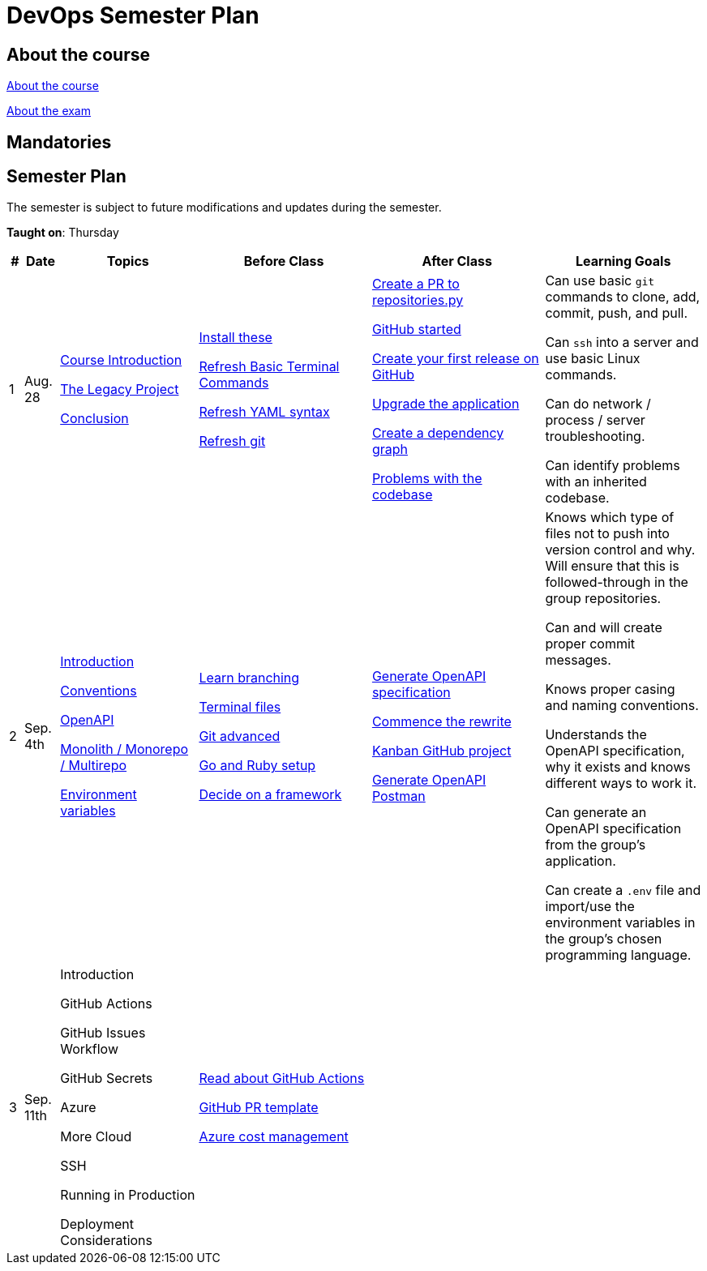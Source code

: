 = DevOps Semester Plan

== About the course

link:00._Course_Material/00._Meta_Course_Material/about_the_course.md[About the course]

link:00._Course_Material/00._Meta_Course_Material/about_the_exam.md[About the exam]



== Mandatories


== Semester Plan

The semester is subject to future modifications and updates during the semester.

**Taught on**: Thursday

[width="100%",cols="2%,5%,20%,25%,25%,23%",options="header"]
|===
| # | Date | Topics | Before Class | After Class | Learning Goals

// ------------------------------------------------------------------------------------------------------------------------------------------------

| 1
| Aug. 28

a| 
link:00._Course_Material/02._Slides/01._Introduction/01._course_introduction.md[Course Introduction]
// Introduction 

link:00._Course_Material/02._Slides/01._Introduction/02._the_legacy_project.md[The Legacy Project]
// The Legacy Project

link:00._Course_Material/02._Slides/01._Introduction/03._conclusion.md[Conclusion]
// Conclusion

a|
link:00._Course_Material/01._Assignments/01._Introduction/01._Before/install_these.md[Install these]

link:00._Course_Material/01._Assignments/01._Introduction/01._Before/refresh_basic_terminal_commands.md[Refresh Basic Terminal Commands]

link:00._Course_Material/01._Assignments/01._Introduction/01._Before/refresh_yaml_syntax.md[Refresh YAML syntax]

link:00._Course_Material/01._Assignments/01._Introduction/01._Before/refresh_basic_git.md[Refresh git]


a| 
link:00._Course_Material/01._Assignments/01._Introduction/02._After/create_a_pr_to_repositories_py.md[Create a PR to repositories.py]

link:00._Course_Material/01._Assignments/01._Introduction/02._After/github_started.md[GitHub started]

link:00._Course_Material/01._Assignments/01._Introduction/02._After/git_release.md[Create your first release on GitHub]

link:00._Course_Material/01._Assignments/01._Introduction/02._After/upgrade_the_application.md[Upgrade the application]

link:00._Course_Material/01._Assignments/01._Introduction/02._After/create_a_dependency_graph.md[Create a dependency graph]

link:00._Course_Material/01._Assignments/01._Introduction/02._After/problems_with_the_codebase.md[Problems with the codebase]

a|
Can use basic `git` commands to clone, add, commit, push, and pull.

Can `ssh` into a server and use basic Linux commands.

Can do network / process / server troubleshooting.

Can identify problems with an inherited codebase.

// ------------------------------------------------------------------------------------------------------------------------------------------------

| 2
| Sep. 4th
a|
link:00._Course_Material/02._Slides/02._Conventions_OpenAPI_DotEnv/01._introduction.md[Introduction]
// Introduction

link:00._Course_Material/02._Slides/02._Conventions_OpenAPI_DotEnv/02._conventions.md[Conventions]
// Conventions

link:00._Course_Material/02._Slides/02._Conventions_OpenAPI_DotEnv/03._openapi.md[OpenAPI]
// OpenAPI

link:00._Course_Material/02._Slides/02._Conventions_OpenAPI_DotEnv/04._monolith_monorepo_multirepo.md[Monolith / Monorepo / Multirepo]
// Monolith / Multirepo

link:00._Course_Material/02._Slides/02._Conventions_OpenAPI_DotEnv/05._environment_variables.md[Environment variables]
// Environment variables

a|
link:./00._Course_Material/01._Assignments/02._Conventions_OpenAPI_DotEnv/01._Before/learn_branching.md[Learn branching]

link:./00._Course_Material/01._Assignments/02._Conventions_OpenAPI_DotEnv/01._Before/terminal_files.md[Terminal files]

link:./00._Course_Material/01._Assignments/02._Conventions_OpenAPI_DotEnv/01._Before/git_advanced.md[Git advanced]

link:./00._Course_Material/01._Assignments/02._Conventions_OpenAPI_DotEnv/01._Before/go_and_ruby_sqlite_setup.md[Go and Ruby setup]

link:./00._Course_Material/01._Assignments/02._Conventions_OpenAPI_DotEnv/01._Before/decide_on_a_framework.md[Decide on a framework]

a|
link:./00._Course_Material/01._Assignments/02._Conventions_OpenAPI_DotEnv/02._After/generate_openapi_specification.md[Generate OpenAPI specification]

link:./00._Course_Material/01._Assignments/02._Conventions_OpenAPI_DotEnv/02._After/commence_the_rewrite.md[Commence the rewrite]

link:./00._Course_Material/01._Assignments/02._Conventions_OpenAPI_DotEnv/02._After/kanban_github_project.md[Kanban GitHub project]

link:./00._Course_Material/01._Assignments/02._Conventions_OpenAPI_DotEnv/02._After/generate_openapi_spec_in_postman.md[Generate OpenAPI Postman]

a|
Knows which type of files not to push into version control and why. Will ensure that this is followed-through in the group repositories. 

Can and will create proper commit messages. 

Knows proper casing and naming conventions. 

Understands the OpenAPI specification, why it exists and knows different ways to work it.

Can generate an OpenAPI specification from the group's application.

Can create a `.env` file and import/use the environment variables in the group's chosen programming language.


// ------------------------------------------------------------------------------------------------------------------------------------------------

| 3
| Sep. 11th
a|
// link:00._Course_Material/02._Slides/03._Github_Actions_Cloud_Azure_Deploy/01._introduction.md[Introduction]
Introduction

// link:00._Course_Material/02._Slides/03._Github_Actions_Cloud_Azure_Deploy/02._github_actions.md[GitHub Actions]
GitHub Actions

// link:00._Course_Material/02._Slides/03_Github_Actions_Cloud_Azure_Deploy/03._github_issues_workflow.md[GitHub Issues Workflow]
GitHub Issues Workflow

// link:00._Course_Material/02._Slides/03._Github_Actions_Cloud_Azure_Deploy/04._github_secrets.md[GitHub Secrets]
GitHub Secrets

// link:00._Course_Material/02._Slides/03._Github_Actions_Cloud_Azure_Deploy/05._azure.md[Azure]
Azure

// link:00._Course_Material/02._Slides/03._Github_Actions_Cloud_Azure_Deploy/06._more_cloud.md[More Cloud]
More Cloud

// link:00._Course_Material/02._Slides/03._Github_Actions_Cloud_Azure_Deploy/07._ssh.md[SSH]
SSH

// link:00._Course_Material/02._Slides/03._Github_Actions_Cloud_Azure_Deploy/08._running_in_production.md[Running in Production]
Running in Production

// link:00._Course_Material/02._Slides/03._Github_Actions_Cloud_Azure_Deploy/09._deployment_considerations.md[Deployment Considerations]
Deployment Considerations

a|
link:00._Course_Material/01._Assignments/03._Github_Actions_Cloud_Azure_Deploy/01._Before/read_about_github_actions.md[Read about GitHub Actions]

link:00._Course_Material/01._Assignments/03._Github_Actions_Cloud_Azure_Deploy/01._Before/github_pr_template.md[GitHub PR template]

link:00._Course_Material/01._Assignments/03._Github_Actions_Cloud_Azure_Deploy/01._Before/azure_cost_managment.md[Azure cost management]

a|
// link:00._Course_Material/01._Assignments/03._Github_Actions_Cloud_Azure_Deploy/02._After/keep_rewriting.md[Keep rewriting]

// link:00._Course_Material/01._Assignments/03._Github_Actions_Cloud_Azure_Deploy/02._After/deploy.md[Deploy]

// link:00._Course_Material/01._Assignments/03._Github_Actions_Cloud_Azure_Deploy/02._After/azure_oddities.md[Azure Oddities]

a|
// Understands the terminology surrounding Github Actions such as workflows, runners, jobs, steps, and actions.

// Can create a basic Github Action workflow that is triggered by a push and pull request. 

// Understands basic cloud concepts. 

// Can create a virtual machine in Azure and SSH into it. Can open ports and set the IP address to static.

// Understands the difference between public and private ssh keys.

// Can suggest various deployment strategies and knows the pros and cons of each.

// Understands the difference between pull-based and push-based deployment.



// ------------------------------------------------------------------------------------------------------------------------------------------------


|===
